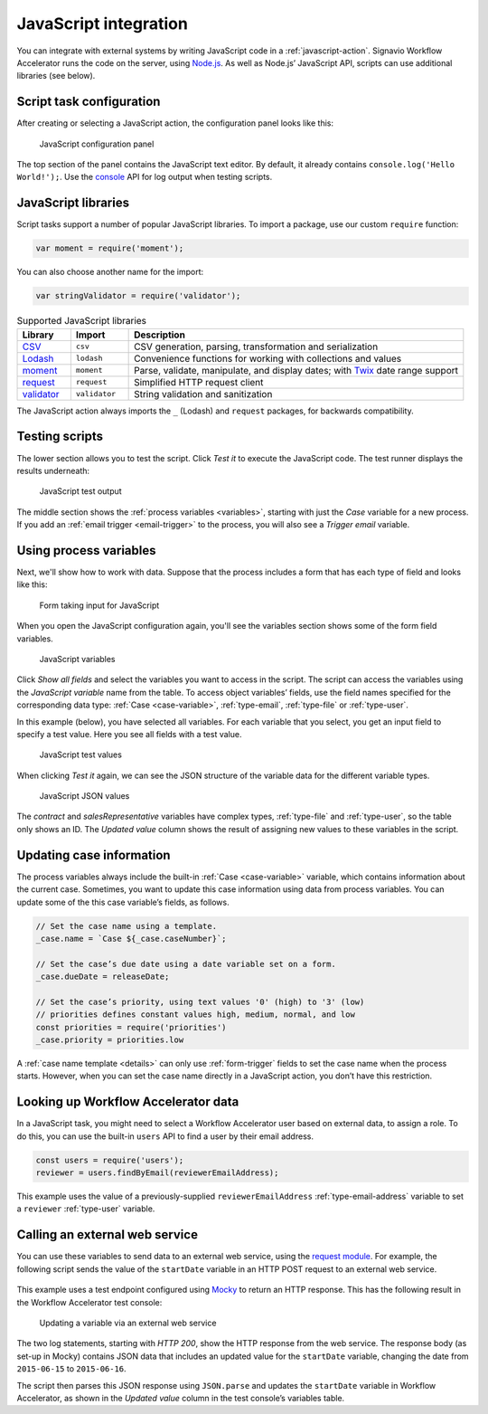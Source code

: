 .. _javascript:

JavaScript integration
======================

You can integrate with external systems by writing JavaScript code in a :ref:`javascript-action`.
Signavio Workflow Accelerator runs the code on the server, using `Node.js <https://nodejs.org>`_.
As well as Node.js’ JavaScript API, scripts can use additional libraries (see below).

Script task configuration
-------------------------

After creating or selecting a JavaScript action, the configuration panel looks like this:

.. figure:: /_static/images/action-types/javascript/javascript-1.png

   JavaScript configuration panel

The top section of the panel contains the JavaScript text editor.
By default, it already contains ``console.log('Hello World!');``.
Use the `console <https://nodejs.org/dist/latest-v5.x/docs/api/console.html>`_ API for log output when testing scripts.

JavaScript libraries
--------------------

Script tasks support a number of popular JavaScript libraries.
To import a package, use our custom ``require`` function:

.. code:: javascript

   var moment = require('moment');

You can also choose another name for the import:

.. code:: javascript

   var stringValidator = require('validator');

.. list-table:: Supported JavaScript libraries
   :header-rows: 1
   :widths: 12 13 75

   * - Library
     - Import
     - Description
   * - `CSV <https://www.npmjs.com/package/csv>`_
     - ``csv``
     - CSV generation, parsing, transformation and serialization
   * - `Lodash <https://www.npmjs.com/package/lodash>`_
     - ``lodash``
     - Convenience functions for working with collections and values
   * - `moment <https://www.npmjs.com/package/moment>`_
     - ``moment``
     - Parse, validate, manipulate, and display dates; with `Twix <https://www.npmjs.com/package/twix>`_ date range support
   * - `request <https://www.npmjs.com/package/request>`_
     - ``request``
     - Simplified HTTP request client
   * - `validator <https://www.npmjs.com/package/validator>`_
     - ``validator``
     - String validation and sanitization

The JavaScript action always imports the ``_`` (Lodash) and ``request`` packages, for backwards compatibility.

Testing scripts
---------------

The lower section allows you to test the script.
Click `Test it` to execute the JavaScript code.
The test runner displays the results underneath:

.. figure:: /_static/images/action-types/javascript/javascript-2.png

   JavaScript test output

The middle section shows the :ref:`process variables <variables>`, starting with just the *Case* variable for a new process.
If you add an :ref:`email trigger <email-trigger>` to the process, you will also see a *Trigger email* variable.

Using process variables
-----------------------

Next, we'll show how to work with data.
Suppose that the process includes a form that has each type of field and looks like this:

.. figure:: /_static/images/action-types/javascript/javascript-3.png

   Form taking input for JavaScript

When you open the JavaScript configuration again, you'll see the variables section shows some of the form field variables.

.. figure:: /_static/images/action-types/javascript/javascript-4.png

   JavaScript variables

Click `Show all fields` and select the variables you want to access in the script.
The script can access the variables using the *JavaScript variable* name from the table.
To access object variables’ fields, use the field names specified for the corresponding data type: :ref:`Case <case-variable>`, :ref:`type-email`, :ref:`type-file` or :ref:`type-user`.

In this example (below), you have selected all variables.
For each variable that you select, you get an input field to specify a test value.
Here you see all fields with a test value.

.. figure:: /_static/images/action-types/javascript/javascript-5.png

   JavaScript test values

When clicking `Test it` again, we can see the JSON structure of the variable data for the different variable types.

.. figure:: /_static/images/action-types/javascript/javascript-7.png

   JavaScript JSON values

The *contract* and *salesRepresentative* variables have complex types, :ref:`type-file` and :ref:`type-user`, so the table only shows an ID.
The *Updated value* column shows the result of assigning new values to these variables in the script.

.. _case-updates:

Updating case information
-------------------------

The process variables always include the built-in :ref:`Case <case-variable>` variable, which contains information about the current case.
Sometimes, you want to update this case information using data from process variables.
You can update some of the this case variable’s fields, as follows.

.. code:: javascript

   // Set the case name using a template.
   _case.name = `Case ${_case.caseNumber}`;

   // Set the case’s due date using a date variable set on a form.
   _case.dueDate = releaseDate;

   // Set the case’s priority, using text values '0' (high) to '3' (low)
   // priorities defines constant values high, medium, normal, and low
   const priorities = require('priorities')
   _case.priority = priorities.low


A :ref:`case name template <details>` can only use :ref:`form-trigger` fields to set the case name when the process starts.
However, when you can set the case name directly in a JavaScript action, you don’t have this restriction.

Looking up Workflow Accelerator data
------------------------------------

In a JavaScript task, you might need to select a Workflow Accelerator user based on external data, to assign a role.
To do this, you can use the built-in ``users`` API to find a user by their email address.

.. code:: javascript

   const users = require('users');
   reviewer = users.findByEmail(reviewerEmailAddress);

This example uses the value of a previously-supplied ``reviewerEmailAddress`` :ref:`type-email-address` variable to set a ``reviewer`` :ref:`type-user` variable.

Calling an external web service
-------------------------------

You can use these variables to send data to an external web service,
using the `request module <https://github.com/mikeal/request/blob/master/README.md>`_.
For example, the following script sends the value of the ``startDate`` variable
in an HTTP POST request to an external web service.

.. figure:: /_static/images/action-types/javascript/javascript-9.png

This example uses a test endpoint configured using `Mocky <http://www.mocky.io/>`_
to return an HTTP response.
This has the following result in the Workflow Accelerator test console:

.. figure:: /_static/images/action-types/javascript/javascript-8.png

   Updating a variable via an external web service

The two log statements, starting with *HTTP 200*,
show the HTTP response from the web service.
The response body (as set-up in Mocky) contains JSON data that includes
an updated value for the ``startDate`` variable,
changing the date from ``2015-06-15`` to ``2015-06-16``.

The script then parses this JSON response using ``JSON.parse``
and updates the ``startDate`` variable in Workflow Accelerator,
as shown in the *Updated value* column in the test console’s variables table.
